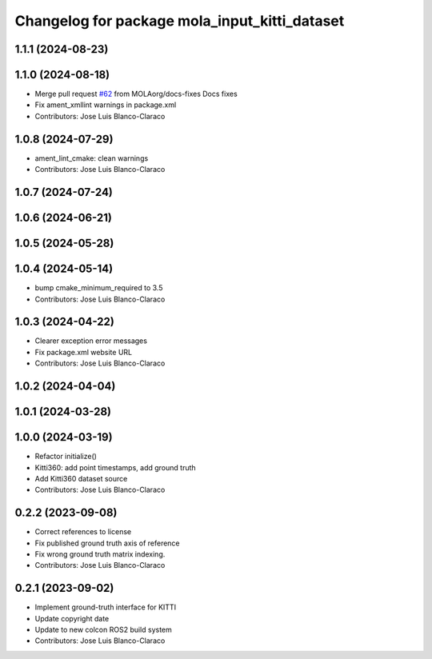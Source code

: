^^^^^^^^^^^^^^^^^^^^^^^^^^^^^^^^^^^^^^^^^^^^^^
Changelog for package mola_input_kitti_dataset
^^^^^^^^^^^^^^^^^^^^^^^^^^^^^^^^^^^^^^^^^^^^^^

1.1.1 (2024-08-23)
------------------

1.1.0 (2024-08-18)
------------------
* Merge pull request `#62 <https://github.com/MOLAorg/mola/issues/62>`_ from MOLAorg/docs-fixes
  Docs fixes
* Fix ament_xmllint warnings in package.xml
* Contributors: Jose Luis Blanco-Claraco

1.0.8 (2024-07-29)
------------------
* ament_lint_cmake: clean warnings
* Contributors: Jose Luis Blanco-Claraco

1.0.7 (2024-07-24)
------------------

1.0.6 (2024-06-21)
------------------

1.0.5 (2024-05-28)
------------------

1.0.4 (2024-05-14)
------------------
* bump cmake_minimum_required to 3.5
* Contributors: Jose Luis Blanco-Claraco

1.0.3 (2024-04-22)
------------------
* Clearer exception error messages
* Fix package.xml website URL
* Contributors: Jose Luis Blanco-Claraco

1.0.2 (2024-04-04)
------------------

1.0.1 (2024-03-28)
------------------

1.0.0 (2024-03-19)
------------------
* Refactor initialize()
* Kitti360: add point timestamps, add ground truth
* Add Kitti360 dataset source
* Contributors: Jose Luis Blanco-Claraco

0.2.2 (2023-09-08)
------------------
* Correct references to license
* Fix published ground truth axis of reference
* Fix wrong ground truth matrix indexing.
* Contributors: Jose Luis Blanco-Claraco

0.2.1 (2023-09-02)
------------------

* Implement ground-truth interface for KITTI
* Update copyright date
* Update to new colcon ROS2 build system
* Contributors: Jose Luis Blanco-Claraco
